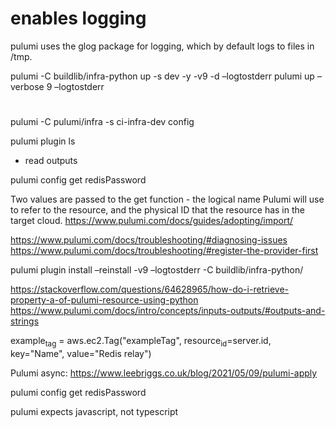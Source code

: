 * enables logging 

  pulumi uses the glog package for logging, which by default logs to files in /tmp.

pulumi -C buildlib/infra-python up -s dev -y -v9 -d --logtostderr
pulumi up --verbose 9 --logtostderr


* 
 pulumi -C pulumi/infra -s ci-infra-dev config 

pulumi plugin ls

  * read outputs
pulumi config get redisPassword

# reference 
Two values are passed to the get function - the logical name Pulumi will use to refer to the resource, and the physical ID that the resource has in the target cloud.
https://www.pulumi.com/docs/guides/adopting/import/

https://www.pulumi.com/docs/troubleshooting/#diagnosing-issues
https://www.pulumi.com/docs/troubleshooting/#register-the-provider-first

pulumi plugin install --reinstall -v9 --logtostderr -C buildlib/infra-python/


https://stackoverflow.com/questions/64628965/how-do-i-retrieve-property-a-of-pulumi-resource-using-python
https://www.pulumi.com/docs/intro/concepts/inputs-outputs/#outputs-and-strings


  example_tag = aws.ec2.Tag("exampleTag",
      resource_id=server.id,
      key="Name",
      value="Redis relay")



Pulumi async:
https://www.leebriggs.co.uk/blog/2021/05/09/pulumi-apply
 
  pulumi config get redisPassword


  pulumi expects javascript, not typescript
